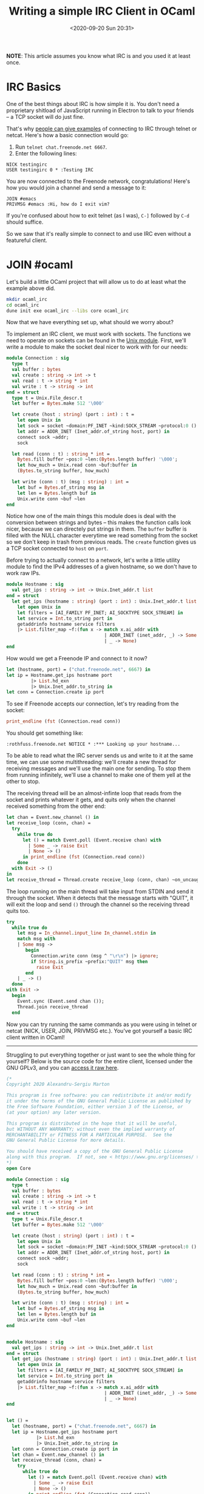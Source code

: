 #+TITLE: Writing a simple IRC Client in OCaml
#+DATE: <2020-09-20 Sun 20:31>
#+OPTIONS: num:nil

*NOTE*: This article assumes you know what IRC is and you used it at
least once.

* IRC Basics
One of the best things about IRC is how simple it is. You don't need a
proprietary shitload of JavaScript running in Electron to talk to your
friends -- a TCP socket will do just fine.

That's why [[https://drewdevault.com/2018/03/10/How-to-write-an-IRC-bot.html][people can give examples]] of connecting to IRC through
telnet or netcat. Here's how a basic connection would go:

1. Run =telnet chat.freenode.net 6667=.
2. Enter the following lines:
   
#+BEGIN_SRC
NICK testingirc
USER testingirc 0 * :Testing IRC
#+END_SRC

You are now connected to the Freenode network, congratulations! Here's
how you would join a channel and send a message to it:

#+BEGIN_SRC
JOIN #emacs
PRIVMSG #emacs :Hi, how do I exit vim?
#+END_SRC

If you're confused about how to exit telnet (as I was), =C-]= followed
by =C-d= should suffice.

So we saw that it's really simple to connect to and use IRC even without a
featureful client.

* JOIN #ocaml
Let's build a little OCaml project that will allow us to do at least
what the example above did.

#+BEGIN_SRC sh
mkdir ocaml_irc
cd ocaml_irc
dune init exe ocaml_irc --libs core ocaml_irc
#+END_SRC

Now that we have everything set up, what should we worry about?

To implement an IRC client, we must work with sockets. The
functions we need to operate on sockets can be found in the [[https://ocaml.janestreet.com/ocaml-core/latest/doc/core/Core__/Core_unix/index.html#sockets][Unix
module]]. First, we'll write a module to make the socket deal nicer to
work with for our needs:

#+BEGIN_SRC ocaml
module Connection : sig
  type t
  val buffer : bytes
  val create : string -> int -> t
  val read : t -> string * int
  val write : t -> string -> int
end = struct 
  type t = Unix.File_descr.t
  let buffer = Bytes.make 512 '\000'
             
  let create (host : string) (port : int) : t =
    let open Unix in
    let sock = socket ~domain:PF_INET ~kind:SOCK_STREAM ~protocol:0 () in
    let addr = ADDR_INET (Inet_addr.of_string host, port) in
    connect sock ~addr;
    sock

  let read (conn : t) : string * int =
    Bytes.fill buffer ~pos:0 ~len:(Bytes.length buffer) '\000';
    let how_much = Unix.read conn ~buf:buffer in
    (Bytes.to_string buffer, how_much)

  let write (conn : t) (msg : string) : int =
    let buf = Bytes.of_string msg in
    let len = Bytes.length buf in
    Unix.write conn ~buf ~len
end
#+END_SRC

Notice how one of the main things this module does is deal with the
conversion between strings and bytes -- this makes the function calls
look nicer, because we can directely put strings in them. The =buffer=
buffer is filled with the NULL character everytime we read something
from the socket so we don't keep in trash from previous reads. The
=create= function gives us a TCP socket connected to =host= on =port=.

Before trying to actually connect to a network, let's write a little
utility module to find the IPv4 addresses of a given hostname, so we
don't have to work raw IPs.

#+BEGIN_SRC ocaml
module Hostname : sig
  val get_ips : string -> int -> Unix.Inet_addr.t list
end = struct
  let get_ips (hostname : string) (port : int) : Unix.Inet_addr.t list =
    let open Unix in
    let filters = [AI_FAMILY PF_INET; AI_SOCKTYPE SOCK_STREAM] in
    let service = Int.to_string port in
    getaddrinfo hostname service filters
    |> List.filter_map ~f:(fun x -> match x.ai_addr with
                                    | ADDR_INET (inet_addr, _) -> Some inet_addr
                                    | _ -> None)
end
#+END_SRC

How would we get a Freenode IP and connect to it now?

#+BEGIN_SRC ocaml
let (hostname, port) = ("chat.freenode.net", 6667) in
let ip = Hostname.get_ips hostname port
         |> List.hd_exn
         |> Unix.Inet_addr.to_string in
let conn = Connection.create ip port
#+END_SRC

To see if Freenode accepts our connection, let's try reading from the
socket:

#+BEGIN_SRC ocaml
print_endline (fst (Connection.read conn))
#+END_SRC

You should get something like:

#+BEGIN_SRC
:rothfuss.freenode.net NOTICE * :*** Looking up your hostname...
#+END_SRC

To be able to read what the IRC server sends us and write to it at the
same time, we can use some multithreading: we'll create a new thread
for receiving messages and we'll use the main one for sending. To stop
them from running infinitely, we'll use a channel to make one of them
yell at the other to stop.

The receiving thread will be an almost-infinte loop that reads from
the socket and prints whatever it gets, and quits only when the
channel received something from the other end:

#+BEGIN_SRC ocaml
let chan = Event.new_channel () in
let receive_loop (conn, chan) =
  try
    while true do
      let () = match Event.poll (Event.receive chan) with
        | Some _ -> raise Exit
        | None -> ()
      in print_endline (fst (Connection.read conn))
    done
  with Exit -> ()
in  
let receive_thread = Thread.create receive_loop (conn, chan) ~on_uncaught_exn:`Kill_whole_process
#+END_SRC

The loop running on the main thread will take input from STDIN and
send it through the socket. When it detects that the message starts
with "QUIT", it will exit the loop and send =()= through the channel
so the receiving thread quits too.

#+BEGIN_SRC ocaml
try
  while true do
    let msg = In_channel.input_line In_channel.stdin in
    match msg with
    | Some msg ->
       begin
         Connection.write conn (msg ^ "\r\n") |> ignore;
         if String.is_prefix ~prefix:"QUIT" msg then
           raise Exit
       end
    | _ -> ()
  done
with Exit -> 
  begin
    Event.sync (Event.send chan ());
    Thread.join receive_thread
  end
#+END_SRC

Now you can try running the same commands as you were using in telnet
or netcat (NICK, USER, JOIN, PRIVMSG etc.). You've got yourself a
basic IRC client written in OCaml!

-----

Struggling to put everything together or just want to see the whole
thing for yourself? Below is the source code for the entire
client, licensed under the GNU GPLv3, and you can [[../assets/ocaml_irc_example.ml][access it raw here]].
  
#+BEGIN_SRC ocaml
(*
Copyright 2020 Alexandru-Sergiu Marton

This program is free software: you can redistribute it and/or modify
it under the terms of the GNU General Public License as published by
the Free Software Foundation, either version 3 of the License, or
(at your option) any later version.

This program is distributed in the hope that it will be useful,
but WITHOUT ANY WARRANTY; without even the implied warranty of
MERCHANTABILITY or FITNESS FOR A PARTICULAR PURPOSE.  See the
GNU General Public License for more details.

You should have received a copy of the GNU General Public License
along with this program.  If not, see < https://www.gnu.org/licenses/ >.
*)
open Core

module Connection : sig
  type t
  val buffer : bytes
  val create : string -> int -> t
  val read : t -> string * int
  val write : t -> string -> int
end = struct 
  type t = Unix.File_descr.t
  let buffer = Bytes.make 512 '\000'

  let create (host : string) (port : int) : t =
    let open Unix in
    let sock = socket ~domain:PF_INET ~kind:SOCK_STREAM ~protocol:0 () in
    let addr = ADDR_INET (Inet_addr.of_string host, port) in
    connect sock ~addr;
    sock

  let read (conn : t) : string * int =
    Bytes.fill buffer ~pos:0 ~len:(Bytes.length buffer) '\000';
    let how_much = Unix.read conn ~buf:buffer in
    (Bytes.to_string buffer, how_much)

  let write (conn : t) (msg : string) : int =
    let buf = Bytes.of_string msg in
    let len = Bytes.length buf in
    Unix.write conn ~buf ~len
end


module Hostname : sig
  val get_ips : string -> int -> Unix.Inet_addr.t list
end = struct
  let get_ips (hostname : string) (port : int) : Unix.Inet_addr.t list =
    let open Unix in
    let filters = [AI_FAMILY PF_INET; AI_SOCKTYPE SOCK_STREAM] in
    let service = Int.to_string port in
    getaddrinfo hostname service filters
    |> List.filter_map ~f:(fun x -> match x.ai_addr with
                                    | ADDR_INET (inet_addr, _) -> Some inet_addr
                                    | _ -> None)
end


let () =
  let (hostname, port) = ("chat.freenode.net", 6667) in
  let ip = Hostname.get_ips hostname port
           |> List.hd_exn
           |> Unix.Inet_addr.to_string in
  let conn = Connection.create ip port in
  let chan = Event.new_channel () in
  let receive_thread (conn, chan) =
    try
      while true do
        let () = match Event.poll (Event.receive chan) with
          | Some _ -> raise Exit
          | None -> ()
        in print_endline (fst (Connection.read conn))
      done
    with Exit -> ()
  in  
  let _ = Thread.create receive_thread (conn, chan) ~on_uncaught_exn:`Kill_whole_process in
  try
    while true do
      let msg = In_channel.input_line In_channel.stdin in
      match msg with
      | Some msg ->
         begin
           Connection.write conn (msg ^ "\r\n") |> ignore;
           if String.is_prefix ~prefix:"QUIT" msg then
             raise Exit
         end
      | _ -> ()
    done
  with Exit -> Event.sync (Event.send chan ())
#+END_SRC
